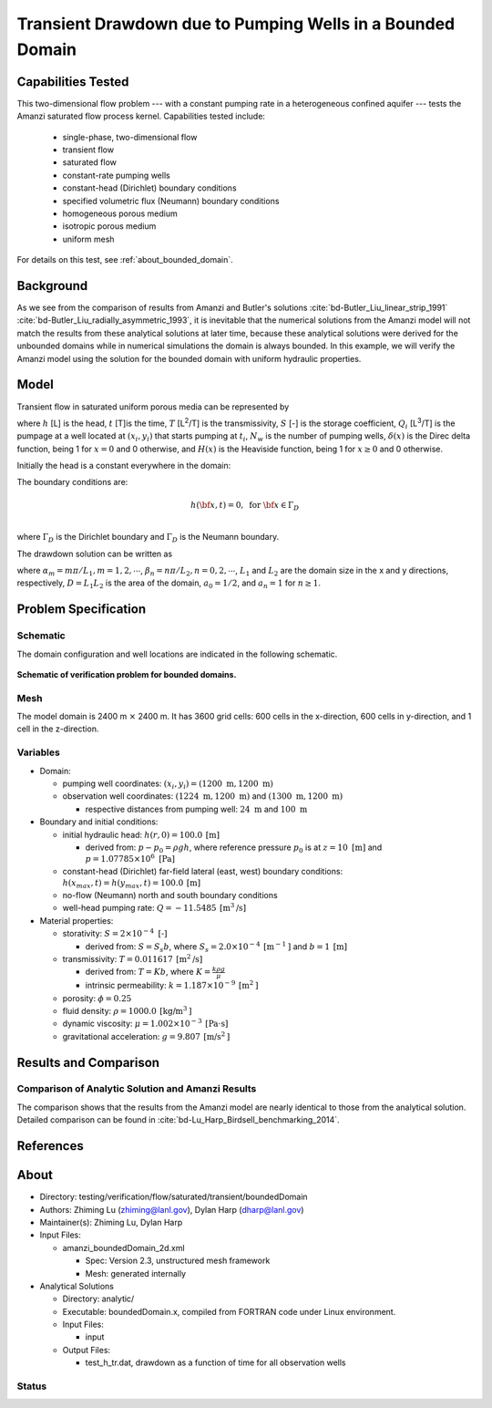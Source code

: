 Transient Drawdown due to Pumping Wells in a Bounded Domain
===========================================================

Capabilities Tested
-------------------

This two-dimensional flow problem --- with a constant pumping rate in a heterogeneous confined aquifer --- tests the Amanzi saturated flow process kernel. 
Capabilities tested include:
  
  * single-phase, two-dimensional flow
  * transient flow
  * saturated flow
  * constant-rate pumping wells 
  * constant-head (Dirichlet) boundary conditions 
  * specified volumetric flux (Neumann) boundary conditions
  * homogeneous porous medium
  * isotropic porous medium
  * uniform mesh

For details on this test, see :ref:`about_bounded_domain`.


Background
----------

As we see from the comparison of results from Amanzi and Butler's solutions :cite:`bd-Butler_Liu_linear_strip_1991` :cite:`bd-Butler_Liu_radially_asymmetric_1993`, it is inevitable that the numerical solutions from the Amanzi model will not match the results from these analytical solutions at later time, because these analytical solutions were derived for the unbounded domains while in numerical simulations the domain is always bounded. In this example, we will verify the Amanzi model using the solution for the bounded domain with uniform hydraulic properties.


Model
-----

Transient flow in saturated uniform porous media can be represented by

.. math:: \frac{\partial ^2 h}{\partial x^2} 
   + \frac{\partial ^2 h}{\partial y^2} 
   + \sum_{i=1}^{N_w} \frac{Q_i}{T} \delta(x-x_i)\delta(y-y_i) H(t-t_i)
   = \frac{S}{T} \frac{\partial h}{\partial t}
  :label: flow

where 
:math:`h` [L] is the head,
:math:`t` [T]is the time,
:math:`T` [L\ :sup:`2`\/T] is the transmissivity, 
:math:`S` [-] is the storage coefficient,
:math:`Q_i` [L\ :sup:`3`\/T] is the pumpage at a  well located at :math:`(x_i,y_i)` that starts pumping at :math:`t_i`,
:math:`N_w` is the number of pumping wells,
:math:`\delta(x)` is the Direc delta function, being 1 for :math:`x = 0` and 0 otherwise, and
:math:`H(x)` is the Heaviside function, being 1 for :math:`x \ge 0` and 0 otherwise.

Initially the head is a constant everywhere in the domain:

.. math:: h(x,y,0) = H_0.
  :label: ic_bounded_domain_2D

The boundary conditions are:

.. math::    h({\bf x}, t) =  0, \text{   for } {\bf x} \in \Gamma_D\\
.. math::    T \nabla h({\bf x,t}) \cdot {\bf n}({\bf x})  = q({\bf x}, t)  \text{  for } {\bf x} \in \Gamma_N\\
  :label: bc_bounded_domain_2D

where :math:`\Gamma_D` is the Dirichlet boundary and :math:`\Gamma_D` is the Neumann boundary.

The drawdown solution can be written as

.. math:: s(x,y,t) = -\frac{4}{DT} \sum_{n=0}^{\infty} \sum_{m=1}^{\infty}
   a_n \sin(\alpha_m x) \cos(\beta_n y) 
   \sum_{i =1}^{N_w} \frac{Q_i \sin(\alpha_n x_i) \cos(\beta_n y_i)} {\alpha_m^2 +\beta_n^2}
   H(t-t_i) \left [1 - e^{-\frac{T}{S}(\alpha_m^2 + \beta_n^2)(t-t_i)} \;\right ]
  :label: solution

where :math:`\alpha_m = m \pi/L_1, m=1,2,\cdots`, 
:math:`\beta_n = n \pi/L_2, n=0,2,\cdots`, 
:math:`L_1` and :math:`L_2` are the domain size in the x and y directions, respectively,
:math:`D = L_1L_2` is the area of the domain,
:math:`a_0 =1/2`, and :math:`a_n =1` for :math:`n \ge 1`.


Problem Specification
---------------------


Schematic
~~~~~~~~~

The domain configuration and well locations are indicated in the following schematic.

.. figure:: schematic/config_bounded.jpg
    :figclass: align-center
    :width: 600 px

    **Schematic of verification problem for bounded domains.**

    
Mesh
~~~~

The model domain is 2400 m :math:`\times` 2400 m. It has 3600 grid cells: 600 cells in the x-direction, 600 cells in y-direction, and 1 cell in the z-direction. 


Variables
~~~~~~~~~

* Domain:
  
  * pumping well coordinates:    :math:`(x_i,y_i) = (1200 \text{ m}, 1200 \text{ m})`
  * observation well coordinates:    :math:`(1224 \text{ m}, 1200 \text{ m})` and :math:`(1300 \text{ m}, 1200 \text{ m})`

    * respective distances from pumping well:    :math:`24 \text{ m}` and :math:`100 \text{ m}`


* Boundary and initial conditions:
  
  * initial hydraulic head:   :math:`h(r,0)=100.0 \: \text{[m]}`

    * derived from:    :math:`p-p_0 = \rho gh`, where reference pressure :math:`p_0` is at :math:`z=10 \text{ [m]}` and :math:`p=1.07785 \times 10^6 \text{ [Pa]}`
  * constant-head (Dirichlet) far-field lateral (east, west) boundary conditions:   :math:`h(x_{max},t)=h(y_{max},t)=100.0 \: \text{[m]}`
  * no-flow (Neumann) north and south boundary conditions
  * well-head pumping rate:   :math:`Q=-11.5485 \: \text{[m}^3\text{/s]}`

* Material properties:

  * storativity:    :math:`S=2 \times 10^{-4} \text{ [-]}`

    * derived from:    :math:`S=S_s b`, where :math:`S_s=2.0 \times 10^{-4} \: \text{[m}^{-1} \text{]}` and :math:`b=1 \: \text{[m]}`

  * transmissivity:    :math:`T=0.011617 \: \text{[m}^2\text{/s]}`

    * derived from:    :math:`T=Kb`, where :math:`K=\frac{k \rho g}{\mu}`
    * intrinsic permeability:    :math:`k = 1.187 \times 10^{-9} \: \text{[m}^2\text{]}` 

  * porosity:    :math:`\phi = 0.25`

  * fluid density:    :math:`\rho = 1000.0 \: \text{[kg/m}^3\text{]}`
  * dynamic viscosity:    :math:`\mu = 1.002 \times 10^{-3} \: \text{[Pa} \cdot \text{s]}` 
  * gravitational acceleration:    :math:`g = 9.807 \: \text{[m/s}^2\text{]}`


Results and Comparison
----------------------

.. _Plot_BoundedDomain2D:


Comparison of  Analytic Solution and Amanzi Results
~~~~~~~~~~~~~~~~~~~~~~~~~~~~~~~~~~~~~~~~~~~~~~~~~~~

.. plot:: amanzi_boundedDomain_2d.py
   :align: center

The comparison shows that the results from the Amanzi model are nearly identical to those from the analytical solution.
Detailed comparison can be found in :cite:`bd-Lu_Harp_Birdsell_benchmarking_2014`.


References
----------

.. bibliography:: /bib/ascem.bib
   :filter: docname in docnames
   :style:  alpha
   :keyprefix: bd-


.. _about_bounded_domain:

About
-----

* Directory: testing/verification/flow/saturated/transient/boundedDomain

* Authors:  Zhiming Lu (zhiming@lanl.gov),  Dylan Harp (dharp@lanl.gov)

* Maintainer(s):  Zhiming Lu,  Dylan Harp

* Input Files: 
  
  * amanzi_boundedDomain_2d.xml
 
    * Spec: Version 2.3, unstructured mesh framework
    * Mesh: generated internally 

* Analytical Solutions

  * Directory: analytic/

  * Executable: boundedDomain.x, compiled from FORTRAN code under Linux environment.

  * Input Files:

    * input

  * Output Files:
   
    * test_h_tr.dat,  drawdown as a function of time for all observation wells


Status
~~~~~~


